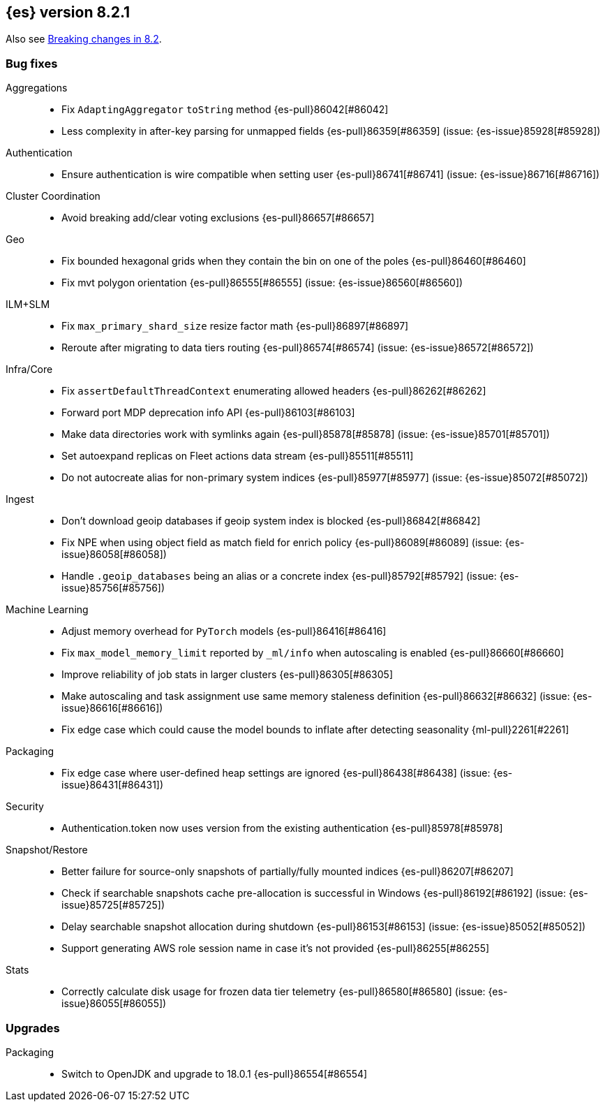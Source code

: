 [[release-notes-8.2.1]]
== {es} version 8.2.1


Also see <<breaking-changes-8.2,Breaking changes in 8.2>>.

[[bug-8.2.1]]
[float]
=== Bug fixes

Aggregations::
* Fix `AdaptingAggregator` `toString` method {es-pull}86042[#86042]
* Less complexity in after-key parsing for unmapped fields {es-pull}86359[#86359] (issue: {es-issue}85928[#85928])

Authentication::
* Ensure authentication is wire compatible when setting user {es-pull}86741[#86741] (issue: {es-issue}86716[#86716])

Cluster Coordination::
* Avoid breaking add/clear voting exclusions {es-pull}86657[#86657]

Geo::
* Fix bounded hexagonal grids when they contain the bin on one of the poles {es-pull}86460[#86460]
* Fix mvt polygon orientation {es-pull}86555[#86555] (issue: {es-issue}86560[#86560])

ILM+SLM::
* Fix `max_primary_shard_size` resize factor math {es-pull}86897[#86897]
* Reroute after migrating to data tiers routing {es-pull}86574[#86574] (issue: {es-issue}86572[#86572])

Infra/Core::
* Fix `assertDefaultThreadContext` enumerating allowed headers {es-pull}86262[#86262]
* Forward port MDP deprecation info API {es-pull}86103[#86103]
* Make data directories work with symlinks again {es-pull}85878[#85878] (issue: {es-issue}85701[#85701])
* Set autoexpand replicas on Fleet actions data stream {es-pull}85511[#85511]
* Do not autocreate alias for non-primary system indices {es-pull}85977[#85977] (issue: {es-issue}85072[#85072])

Ingest::
* Don't download geoip databases if geoip system index is blocked {es-pull}86842[#86842]
* Fix NPE when using object field as match field for enrich policy {es-pull}86089[#86089] (issue: {es-issue}86058[#86058])
* Handle `.geoip_databases` being an alias or a concrete index {es-pull}85792[#85792] (issue: {es-issue}85756[#85756])

Machine Learning::
* Adjust memory overhead for `PyTorch` models {es-pull}86416[#86416]
* Fix `max_model_memory_limit` reported by `_ml/info` when autoscaling is enabled {es-pull}86660[#86660]
* Improve reliability of job stats in larger clusters {es-pull}86305[#86305]
* Make autoscaling and task assignment use same memory staleness definition {es-pull}86632[#86632] (issue: {es-issue}86616[#86616])
* Fix edge case which could cause the model bounds to inflate after detecting seasonality {ml-pull}2261[#2261]

Packaging::
* Fix edge case where user-defined heap settings are ignored {es-pull}86438[#86438] (issue: {es-issue}86431[#86431])

Security::
* Authentication.token now uses version from the existing authentication {es-pull}85978[#85978]

Snapshot/Restore::
* Better failure for source-only snapshots of partially/fully mounted indices {es-pull}86207[#86207]
* Check if searchable snapshots cache pre-allocation is successful in Windows {es-pull}86192[#86192] (issue: {es-issue}85725[#85725])
* Delay searchable snapshot allocation during shutdown {es-pull}86153[#86153] (issue: {es-issue}85052[#85052])
* Support generating AWS role session name in case it's not provided {es-pull}86255[#86255]

Stats::
* Correctly calculate disk usage for frozen data tier telemetry {es-pull}86580[#86580] (issue: {es-issue}86055[#86055])

[[upgrade-8.2.1]]
[float]
=== Upgrades

Packaging::
* Switch to OpenJDK and upgrade to 18.0.1 {es-pull}86554[#86554]


